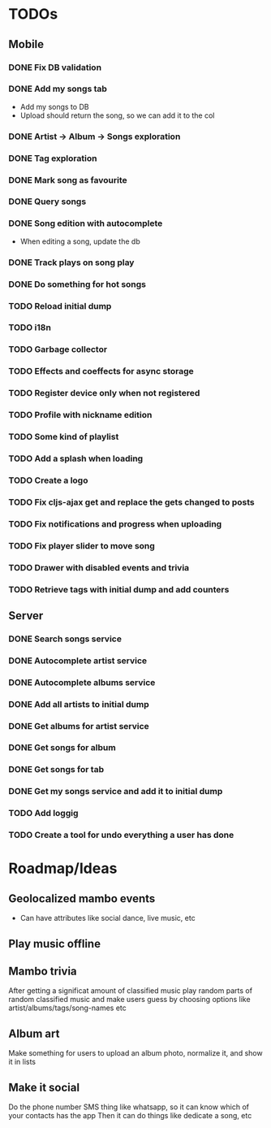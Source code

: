 * TODOs
** Mobile
*** DONE Fix DB validation
*** DONE Add my songs tab
    - Add my songs to DB
    - Upload should return the song, so we can add it to the col
*** DONE Artist -> Album -> Songs exploration
*** DONE Tag exploration
*** DONE Mark song as favourite
*** DONE Query songs
*** DONE Song edition with autocomplete
    - When editing a song, update the db
*** DONE Track plays on song play
*** DONE Do something for hot songs
*** TODO Reload initial dump
*** TODO i18n
*** TODO Garbage collector
*** TODO Effects and coeffects for async storage
*** TODO Register device only when not registered
*** TODO Profile with nickname edition

*** TODO Some kind of playlist
*** TODO Add a splash when loading
*** TODO Create a logo
*** TODO Fix cljs-ajax get and replace the gets changed to posts

*** TODO Fix notifications and progress when uploading

*** TODO Fix player slider to move song
*** TODO Drawer with disabled events and trivia
*** TODO Retrieve tags with initial dump and add counters


** Server
*** DONE Search songs service
*** DONE Autocomplete artist service
*** DONE Autocomplete albums service
*** DONE Add all artists to initial dump
*** DONE Get albums for artist service
*** DONE Get songs for album 
*** DONE Get songs for tab
*** DONE Get my songs service and add it to initial dump
*** TODO Add loggig
*** TODO Create a tool for undo everything a user has done

* Roadmap/Ideas
** Geolocalized mambo events
   - Can have attributes like social dance, live music, etc
** Play music offline
** Mambo trivia 
   After getting a significat amount of classified music play random parts of random classified music
   and make users guess by choosing options like artist/albums/tags/song-names etc
** Album art
   Make something for users to upload an album photo, normalize it, and show it in lists
** Make it social
   Do the phone number SMS thing like whatsapp, so it can know which of your contacts has the app
   Then it can do things like dedicate a song, etc
